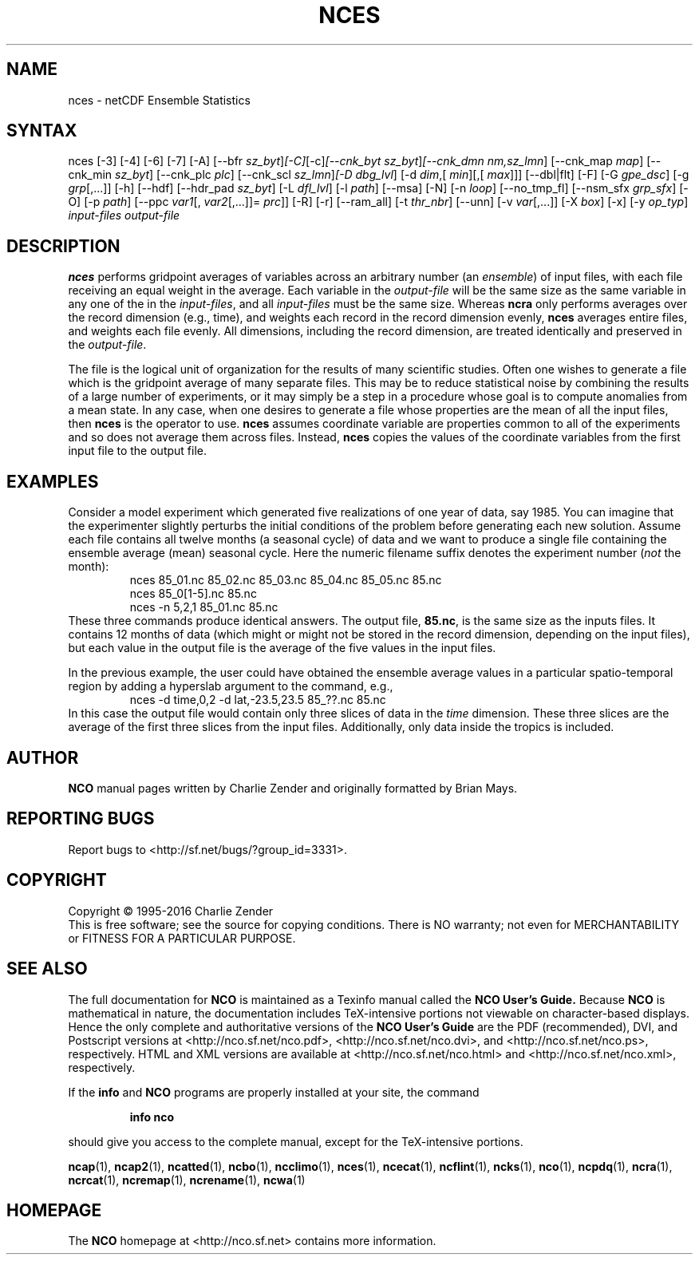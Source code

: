 .\" $Header$ -*-nroff-*-
.\" Purpose: ROFF man page for nces
.\" Usage:
.\" nroff -man ~/nco/man/nces.1 | less
.TH NCES 1
.SH NAME
nces \- netCDF Ensemble Statistics
.SH SYNTAX
nces [\-3] [\-4] [\-6] [\-7] [\-A] [\-\-bfr
.IR sz_byt ] [\-C] [\-c] [\-\-cnk_byt
.IR sz_byt ] [\-\-cnk_dmn 
.IR nm,sz_lmn ]
[\-\-cnk_map 
.IR map ]
[\-\-cnk_min
.IR sz_byt ]
[\-\-cnk_plc 
.IR plc ]
[\-\-cnk_scl 
.IR sz_lmn ] [\-D 
.IR dbg_lvl ]
[\-d 
.IR dim ,[
.IR min ][,[
.IR max ]]]
[\-\-dbl|flt] [\-F] [\-G
.IR gpe_dsc ]
[\-g  
.IR grp [,...]]
[\-h] [\-\-hdf] [\-\-hdr_pad
.IR sz_byt ]
[\-L 
.IR dfl_lvl ] 
[\-l 
.IR path ]
[\-\-msa] [\-N] [\-n 
.IR loop ]
[\-\-no_tmp_fl] [\-\-nsm_sfx
.IR grp_sfx ]
[\-O] [\-p 
.IR path ]
[\-\-ppc 
.IR var1 [,
.IR var2 [,...]]=
.IR prc ]]
[\-R] [\-r] [\-\-ram_all] [\-t
.IR thr_nbr ]
[\--unn] [\-v 
.IR var [,...]]
[\-X 
.IR box ] 
[\-x] [\-y 
.IR op_typ ]
.I input-files
.I output-file
.SH DESCRIPTION
.PP
.B nces
performs gridpoint averages of variables across an arbitrary
number (an 
.IR ensemble )
of input files, with each file receiving an
equal weight in the average.
Each variable in the 
.I output-file
will be the same size as the same
variable in any one of the in the 
.IR input-files ,
and all
.I input-files
must be the same size. 
Whereas 
.B ncra
only performs averages over the record dimension
(e.g., time), and weights each record in the record dimension evenly, 
.B nces
averages entire files, and weights each file evenly.
All dimensions, including the record dimension, are treated identically
and preserved in the 
.IR output-file .
.PP
The file is the logical unit of organization for the results of many
scientific studies.
Often one wishes to generate a file which is the gridpoint average of
many separate files. 
This may be to reduce statistical noise by combining the results of a
large number of experiments, or it may simply be a step in a procedure
whose goal is to compute anomalies from a mean state. 
In any case, when one desires to generate a file whose properties are
the mean of all the input files, then 
.B nces
is the operator to
use. 
.B nces
assumes coordinate variable are properties common to all of
the experiments and so does not average them across files.
Instead, 
.B nces
copies the values of the coordinate variables from
the first input file to the output file.
.SH EXAMPLES
.PP
Consider a model experiment which generated five realizations of one
year of data, say 1985.
You can imagine that the experimenter slightly perturbs the
initial conditions of the problem before generating each new solution.  
Assume each file contains all twelve months (a seasonal cycle) of data
and we want to produce a single file containing the ensemble average
(mean) seasonal cycle.  
Here the numeric filename suffix denotes the experiment number
(\c
.I not
the month):
.RS
nces 85_01.nc 85_02.nc 85_03.nc 85_04.nc 85_05.nc 85.nc
.br
nces 85_0[1-5].nc 85.nc
.br
nces \-n 5,2,1 85_01.nc 85.nc
.RE
These three commands produce identical answers.
The output file, 
.BR 85.nc ,
is the same size as the inputs files.
It contains 12 months of data (which might or might not be stored in the
record dimension, depending on the input files), but each value in the
output file is the average of the five values in the input files.
.PP
In the previous example, the user could have obtained the ensemble
average values in a particular spatio-temporal region by adding a 
hyperslab argument to the command, e.g.,
.RS
nces \-d time,0,2 \-d lat,\-23.5,23.5 85_??.nc 85.nc
.RE
In this case the output file would contain only three slices of data in
the 
.I time
dimension. 
These three slices are the average of the first three slices from the
input files.
Additionally, only data inside the tropics is included.

.\" NB: Append man_end.txt here
.\" $Header$ -*-nroff-*-
.\" Purpose: Trailer file for common ending to NCO man pages
.\" Usage: 
.\" Append this file to end of NCO man pages immediately after marker
.\" that says "Append man_end.txt here"
.SH AUTHOR
.B NCO
manual pages written by Charlie Zender and originally formatted by Brian Mays.

.SH "REPORTING BUGS"
Report bugs to <http://sf.net/bugs/?group_id=3331>.

.SH COPYRIGHT
Copyright \(co 1995-2016 Charlie Zender
.br
This is free software; see the source for copying conditions.  There is NO
warranty; not even for MERCHANTABILITY or FITNESS FOR A PARTICULAR PURPOSE.

.SH "SEE ALSO"
The full documentation for
.B NCO
is maintained as a Texinfo manual called the 
.B NCO User's Guide.
Because 
.B NCO
is mathematical in nature, the documentation includes TeX-intensive
portions not viewable on character-based displays. 
Hence the only complete and authoritative versions of the 
.B NCO User's Guide 
are the PDF (recommended), DVI, and Postscript versions at
<http://nco.sf.net/nco.pdf>, <http://nco.sf.net/nco.dvi>,
and <http://nco.sf.net/nco.ps>, respectively.
HTML and XML versions
are available at <http://nco.sf.net/nco.html> and
<http://nco.sf.net/nco.xml>, respectively.

If the
.B info
and
.B NCO
programs are properly installed at your site, the command
.IP
.B info nco
.PP
should give you access to the complete manual, except for the
TeX-intensive portions.

.BR ncap (1), 
.BR ncap2 (1), 
.BR ncatted (1), 
.BR ncbo (1), 
.BR ncclimo (1), 
.BR nces (1), 
.BR ncecat (1), 
.BR ncflint (1), 
.BR ncks (1), 
.BR nco (1), 
.BR ncpdq (1), 
.BR ncra (1), 
.BR ncrcat (1), 
.BR ncremap (1), 
.BR ncrename (1), 
.BR ncwa (1) 

.SH HOMEPAGE
The 
.B NCO
homepage at <http://nco.sf.net> contains more information.
